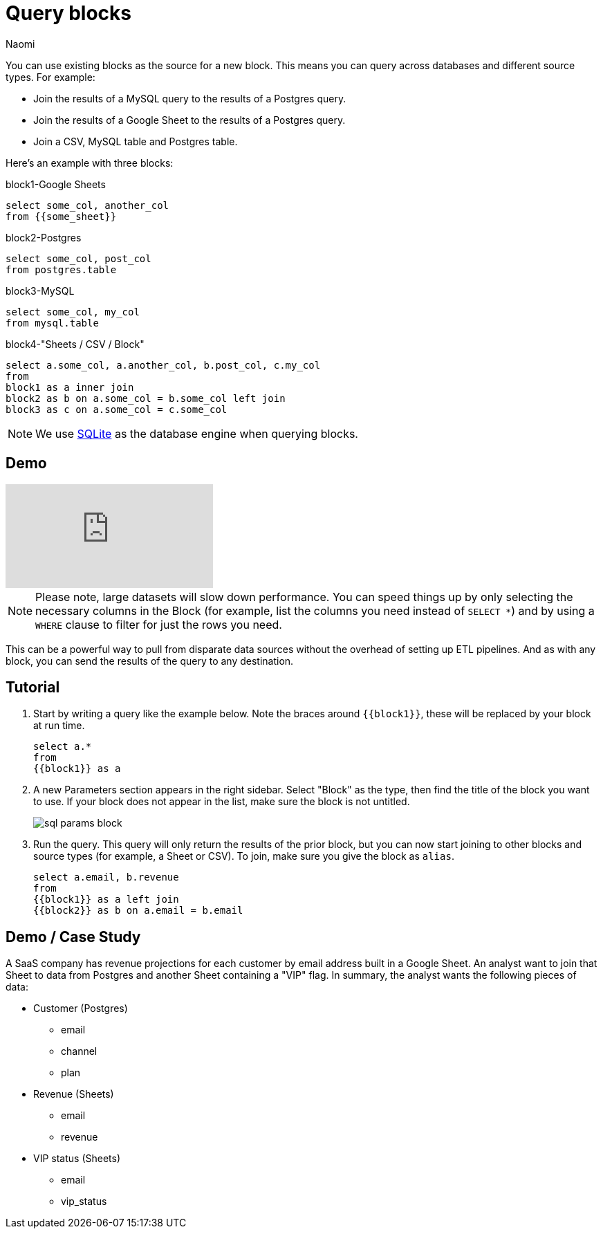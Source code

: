 = Query blocks
:last_updated: 6/27/2022
:author: Naomi
:linkattrs:
:experimental:
:page-layout: default-seekwell
:description: You can use existing blocks as the source for a new block.

// source

You can use existing blocks as the source for a new block. This means you can query across databases and different source types. For example:

* Join the results of a MySQL query to the results of a Postgres query.
* Join the results of a Google Sheet to the results of a Postgres query.
* Join a CSV, MySQL table and Postgres table.

Here's an example with three blocks:

.block1-Google Sheets
[source,ruby]
----
select some_col, another_col
from {{some_sheet}}
----

.block2-Postgres
[source,ruby]
----
select some_col, post_col
from postgres.table
----

.block3-MySQL
[source,ruby]
----
select some_col, my_col
from mysql.table
----


.block4-"Sheets / CSV / Block"
[source,ruby]
----
select a.some_col, a.another_col, b.post_col, c.my_col
from
block1 as a inner join
block2 as b on a.some_col = b.some_col left join
block3 as c on a.some_col = c.some_col
----

NOTE: We use xref:sqlite.adoc[SQLite] as the database engine when querying blocks.

== Demo

video::x2rQoJVmOus[youtube]

NOTE: Please note, large datasets will slow down performance. You can speed things up by only selecting the necessary columns in the Block (for example, list the columns you need instead of `SELECT *`) and by using a `WHERE` clause to filter for just the rows you need.

This can be a powerful way to pull from disparate data sources without the overhead of setting up ETL pipelines. And as with any block, you can send the results of the query to any destination.

== Tutorial

. Start by writing a query like the example below. Note the braces around `{{block1}}`, these will be replaced by your block at run time.
+
[source,ruby]
----
select a.*
from
{{block1}} as a
----

. A new Parameters section appears in the right sidebar. Select "Block" as the type, then find the title of the block you want to use. If your block does not appear in the list, make sure the block is not untitled.
+
image:sql-params-block.png[]

. Run the query. This query will only return the results of the prior block, but you can now start joining to other blocks and source types (for example, a Sheet or CSV). To join, make sure you give the block as `alias`.
+
[source,ruby]
----
select a.email, b.revenue
from
{{block1}} as a left join
{{block2}} as b on a.email = b.email
----

== Demo / Case Study

A SaaS company has revenue projections for each customer by email address built in a Google Sheet. An analyst want to join that Sheet to data from Postgres and another Sheet containing a "VIP" flag. In summary, the analyst wants the following pieces of data:

* Customer (Postgres)
** email
** channel
** plan
* Revenue (Sheets)
** email
** revenue
* VIP status (Sheets)
** email
** vip_status
